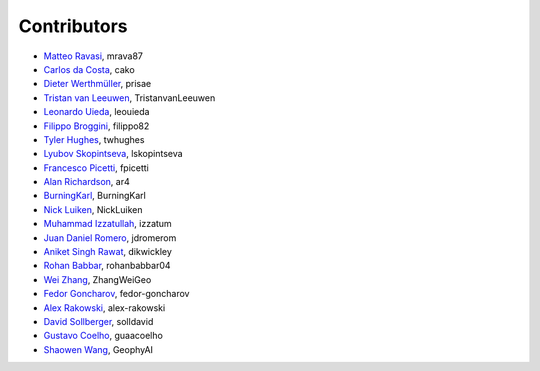 .. _credits:

Contributors
============

*  `Matteo Ravasi <https://github.com/mrava87>`_, mrava87
*  `Carlos da Costa <https://github.com/cako>`_, cako
*  `Dieter Werthmüller <https://werthmuller.org>`_, prisae
*  `Tristan van Leeuwen <https://www.uu.nl/staff/TvanLeeuwen>`_, TristanvanLeeuwen
*  `Leonardo Uieda <https://www.leouieda.com>`_, leouieda
*  `Filippo Broggini <https://github.com/filippo82>`_, filippo82
*  `Tyler Hughes <https://github.com/twhughes>`_, twhughes
*  `Lyubov Skopintseva <https://github.com/lskopintseva>`_, lskopintseva
*  `Francesco Picetti <https://github.com/fpicetti>`_, fpicetti
*  `Alan Richardson <https://github.com/ar4>`_, ar4
*  `BurningKarl <https://github.com/BurningKarl>`_, BurningKarl
*  `Nick Luiken <https://github.com/NickLuiken>`_, NickLuiken
*  `Muhammad Izzatullah <https://github.com/izzatum>`_, izzatum
*  `Juan Daniel Romero <https://github.com/jdromerom>`_, jdromerom
*  `Aniket Singh Rawat <https://github.com/dikwickley>`_, dikwickley
*  `Rohan Babbar <https://github.com/rohanbabbar04>`_, rohanbabbar04
*  `Wei Zhang <https://github.com/ZhangWeiGeo>`_, ZhangWeiGeo
*  `Fedor Goncharov <https://github.com/fedor-goncharov>`_, fedor-goncharov
*  `Alex Rakowski <https://github.com/alex-rakowski>`_, alex-rakowski
*  `David Sollberger <https://github.com/solldavid>`_, solldavid
*  `Gustavo Coelho <https://github.com/guaacoelho>`_, guaacoelho
*  `Shaowen Wang <https://github.com/GeophyAI>`_, GeophyAI